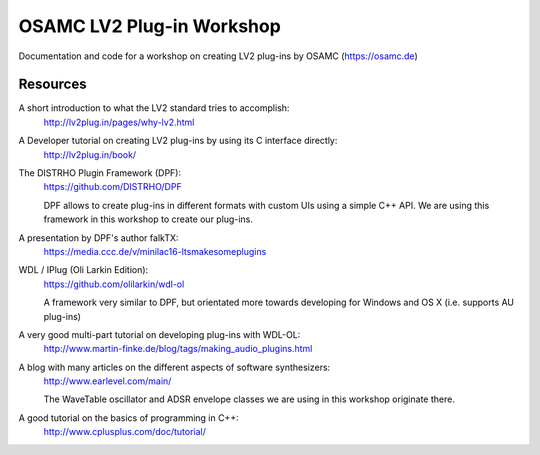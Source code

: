 OSAMC LV2 Plug-in Workshop
==========================

Documentation and code for a workshop on creating LV2 plug-ins by OSAMC
(https://osamc.de)


Resources
---------

A short introduction to what the LV2 standard tries to accomplish:
   http://lv2plug.in/pages/why-lv2.html

A Developer tutorial on creating LV2 plug-ins by using its C interface directly:
   http://lv2plug.in/book/

The DISTRHO Plugin Framework (DPF):
   https://github.com/DISTRHO/DPF

   DPF allows to create plug-ins in different formats with custom UIs using a
   simple C++ API. We are using this framework in this workshop to create our
   plug-ins.

A presentation by DPF's author falkTX:
   https://media.ccc.de/v/minilac16-ltsmakesomeplugins

WDL / IPlug (Oli Larkin Edition):
   https://github.com/olilarkin/wdl-ol

   A framework very similar to DPF, but orientated more towards developing for 
   Windows and OS X (i.e. supports AU plug-ins)

A very good multi-part tutorial on developing plug-ins with WDL-OL:
   http://www.martin-finke.de/blog/tags/making_audio_plugins.html

A blog with many articles on the different aspects of software synthesizers:
   http://www.earlevel.com/main/

   The WaveTable oscillator and ADSR envelope classes we are using in this
   workshop originate there.

A good tutorial on the basics of programming in C++:
    http://www.cplusplus.com/doc/tutorial/
